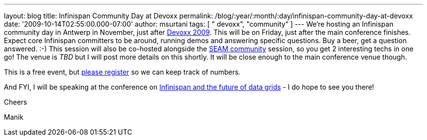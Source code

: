 ---
layout: blog
title: Infinispan Community Day at Devoxx
permalink: /blog/:year/:month/:day/infinispan-community-day-at-devoxx
date: '2009-10-14T02:55:00.000-07:00'
author: msurtani
tags: [ " devoxx", "community" ]
---
We're hosting an Infinispan community day in Antwerp in November, just
after http://www.devoxx.com/display/DV09/Home[Devoxx 2009]. This will be
on Friday, just after the main conference finishes. Expect core
Infinispan committers to be around, running demos and answering specific
questions. Buy a beer, get a question answered. :-) This session will
also be co-hosted alongside the
http://in.relation.to/Bloggers/SeamTeamDevoxx[SEAM community] session,
so you get 2 interesting techs in one go! The venue is _TBD_ but I will
post more details on this shortly. It will be close enough to the main
conference venue though.



This is a free event, but http://tinyurl.com/devoxxresponseform[please
register] so we can keep track of numbers.



And FYI, I will be speaking at the conference on
http://www.devoxx.com/display/DV09/Infinispan+and+the+future+of+data+grids[Infinispan
and the future of data grids] - I do hope to see you there!



Cheers

Manik




